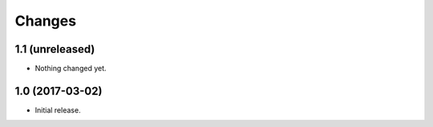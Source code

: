 =======
Changes
=======

1.1 (unreleased)
----------------

- Nothing changed yet.


1.0 (2017-03-02)
----------------

- Initial release.
